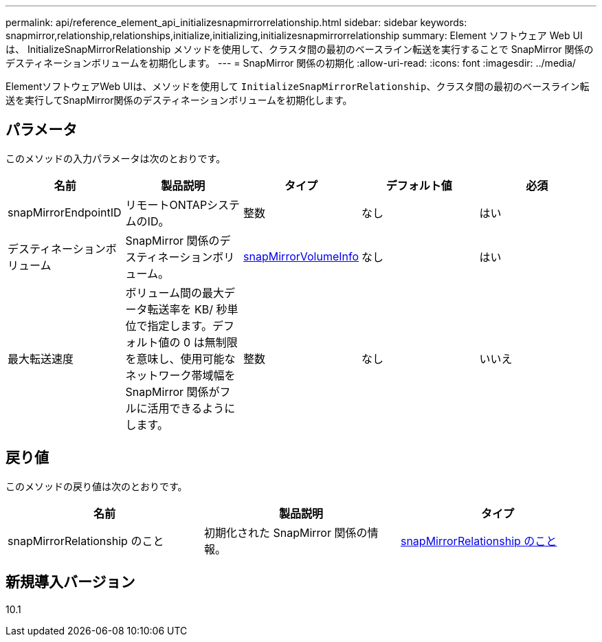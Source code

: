 ---
permalink: api/reference_element_api_initializesnapmirrorrelationship.html 
sidebar: sidebar 
keywords: snapmirror,relationship,relationships,initialize,initializing,initializesnapmirrorrelationship 
summary: Element ソフトウェア Web UI は、 InitializeSnapMirrorRelationship メソッドを使用して、クラスタ間の最初のベースライン転送を実行することで SnapMirror 関係のデスティネーションボリュームを初期化します。 
---
= SnapMirror 関係の初期化
:allow-uri-read: 
:icons: font
:imagesdir: ../media/


[role="lead"]
ElementソフトウェアWeb UIは、メソッドを使用して `InitializeSnapMirrorRelationship`、クラスタ間の最初のベースライン転送を実行してSnapMirror関係のデスティネーションボリュームを初期化します。



== パラメータ

このメソッドの入力パラメータは次のとおりです。

|===
| 名前 | 製品説明 | タイプ | デフォルト値 | 必須 


 a| 
snapMirrorEndpointID
 a| 
リモートONTAPシステムのID。
 a| 
整数
 a| 
なし
 a| 
はい



 a| 
デスティネーションボリューム
 a| 
SnapMirror 関係のデスティネーションボリューム。
 a| 
xref:reference_element_api_snapmirrorvolumeinfo.adoc[snapMirrorVolumeInfo]
 a| 
なし
 a| 
はい



 a| 
最大転送速度
 a| 
ボリューム間の最大データ転送率を KB/ 秒単位で指定します。デフォルト値の 0 は無制限を意味し、使用可能なネットワーク帯域幅を SnapMirror 関係がフルに活用できるようにします。
 a| 
整数
 a| 
なし
 a| 
いいえ

|===


== 戻り値

このメソッドの戻り値は次のとおりです。

|===
| 名前 | 製品説明 | タイプ 


 a| 
snapMirrorRelationship のこと
 a| 
初期化された SnapMirror 関係の情報。
 a| 
xref:reference_element_api_snapmirrorrelationship.adoc[snapMirrorRelationship のこと]

|===


== 新規導入バージョン

10.1
